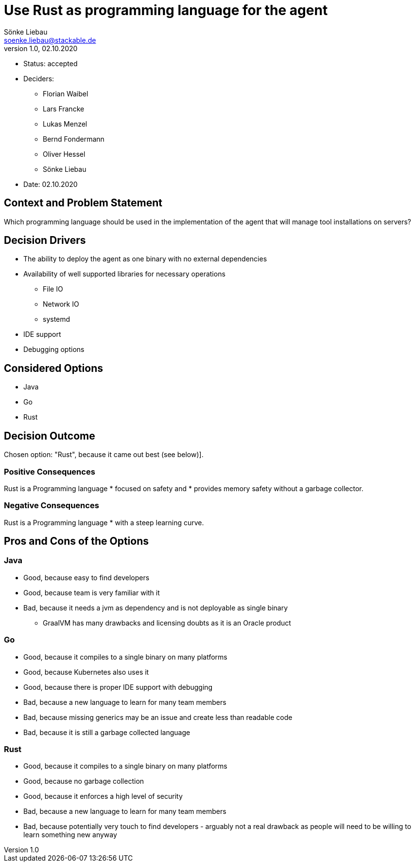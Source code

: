 = Use Rust as programming language for the agent
Sönke Liebau <soenke.liebau@stackable.de>
v1.0, 02.10.2020
:status: accepted

* Status: {status}
* Deciders:
** Florian Waibel
** Lars Francke
** Lukas Menzel
** Bernd Fondermann
** Oliver Hessel
** Sönke Liebau
* Date: 02.10.2020

== Context and Problem Statement

Which programming language should be used in the implementation of the agent that will manage tool installations on servers?

== Decision Drivers

* The ability to deploy the agent as one binary with no external dependencies
* Availability of well supported libraries for necessary operations
** File IO
** Network IO
** systemd
* IDE support
* Debugging options

== Considered Options

* Java
* Go
* Rust

== Decision Outcome

Chosen option: "Rust", because it came out best (see below)].

=== Positive Consequences

Rust is a Programming language
* focused on safety and
* provides memory safety without a garbage collector.

=== Negative Consequences

Rust is a Programming language
* with a steep learning curve.

== Pros and Cons of the Options

=== Java

* Good, because easy to find developers
* Good, because team is very familiar with it
* Bad, because it needs a jvm as dependency and is not deployable as single binary
** GraalVM has many drawbacks and licensing doubts as it is an Oracle product

=== Go

* Good, because it compiles to a single binary on many platforms
* Good, because Kubernetes also uses it
* Good, because there is proper IDE support with debugging
* Bad, because a new language to learn for many team members
* Bad, because missing generics may be an issue and create less than readable code
* Bad, because it is still a garbage collected language

=== Rust

* Good, because it compiles to a single binary on many platforms
* Good, because no garbage collection
* Good, because it enforces a high level of security
* Bad, because a new language to learn for many team members
* Bad, because potentially very touch to find developers - arguably not a real drawback as people will need to be willing to learn something new anyway
